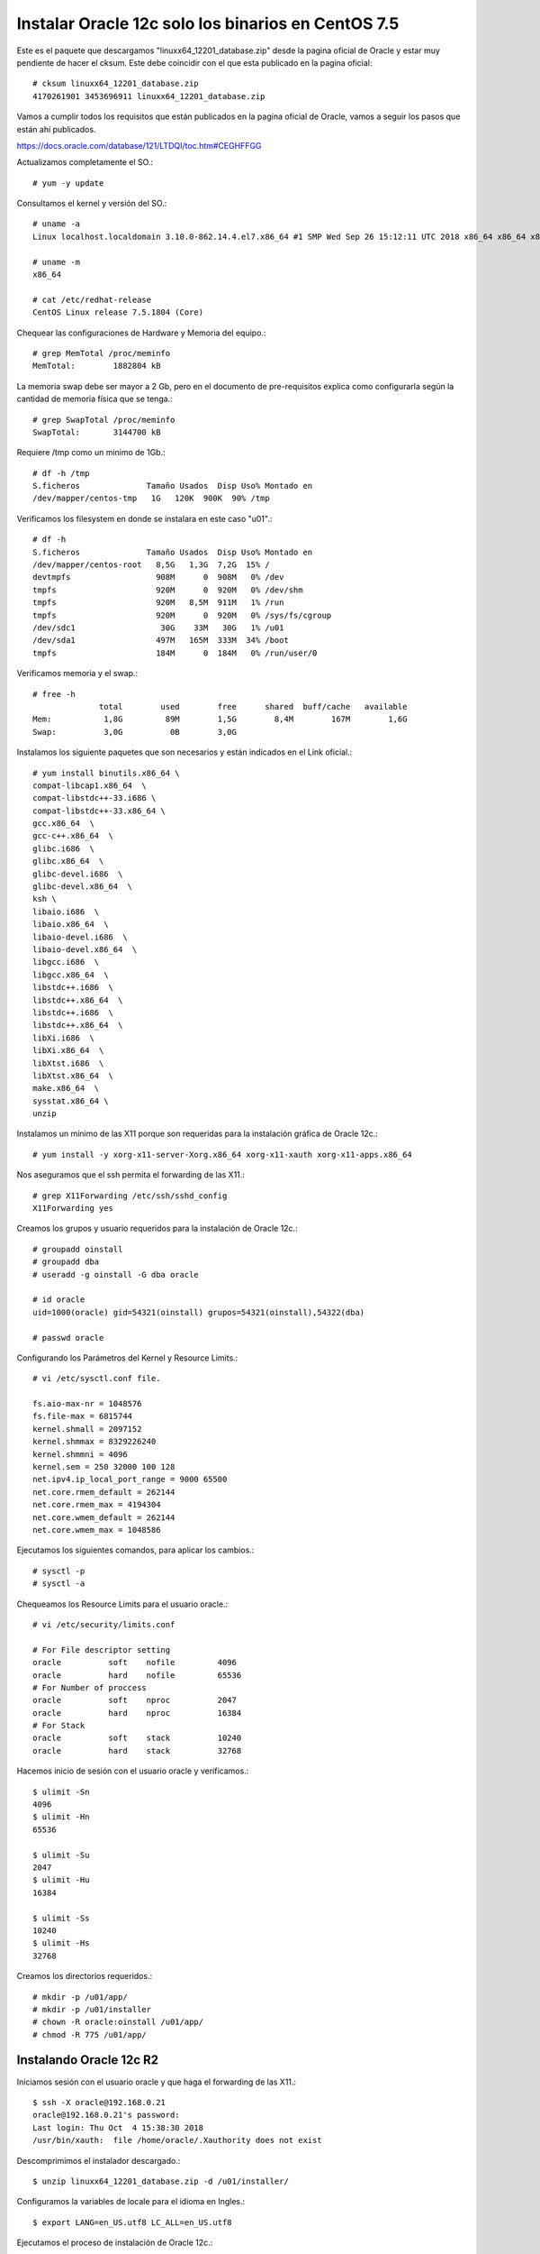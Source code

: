 Instalar Oracle 12c solo los binarios en CentOS 7.5
===================================================

Este es el paquete que descargamos "linuxx64_12201_database.zip" desde la pagina oficial de Oracle y estar muy pendiente de hacer el cksum. Este debe coincidir con el que esta publicado en la pagina oficial::


	# cksum linuxx64_12201_database.zip 
	4170261901 3453696911 linuxx64_12201_database.zip



Vamos a cumplir todos los requisitos que están publicados en la pagina oficial de Oracle, vamos a seguir los pasos que están ahí publicados.

https://docs.oracle.com/database/121/LTDQI/toc.htm#CEGHFFGG


Actualizamos completamente el SO.::

	# yum -y update

Consultamos el kernel y versión del SO.::

	# uname -a
	Linux localhost.localdomain 3.10.0-862.14.4.el7.x86_64 #1 SMP Wed Sep 26 15:12:11 UTC 2018 x86_64 x86_64 x86_64 GNU/Linux

	# uname -m
	x86_64

	# cat /etc/redhat-release 
	CentOS Linux release 7.5.1804 (Core)


Chequear las configuraciones de Hardware y Memoria del equipo.::

	# grep MemTotal /proc/meminfo
	MemTotal:        1882804 kB

La memoria swap debe ser mayor a 2 Gb, pero en el documento de pre-requisitos explica como configurarla según la cantidad de memoria física que se tenga.::

	# grep SwapTotal /proc/meminfo
	SwapTotal:       3144700 kB

Requiere /tmp como un minimo de 1Gb.::

	# df -h /tmp
	S.ficheros              Tamaño Usados  Disp Uso% Montado en
	/dev/mapper/centos-tmp   1G   120K  900K  90% /tmp

Verificamos los filesystem en donde se instalara en este caso "u01".::

	# df -h 
	S.ficheros              Tamaño Usados  Disp Uso% Montado en
	/dev/mapper/centos-root   8,5G   1,3G  7,2G  15% /
	devtmpfs                  908M      0  908M   0% /dev
	tmpfs                     920M      0  920M   0% /dev/shm
	tmpfs                     920M   8,5M  911M   1% /run
	tmpfs                     920M      0  920M   0% /sys/fs/cgroup
	/dev/sdc1                  30G    33M   30G   1% /u01
	/dev/sda1                 497M   165M  333M  34% /boot
	tmpfs                     184M      0  184M   0% /run/user/0

Verificamos memoria y el swap.::

	# free -h
		      total        used        free      shared  buff/cache   available
	Mem:           1,8G         89M        1,5G        8,4M        167M        1,6G
	Swap:          3,0G          0B        3,0G

Instalamos los siguiente paquetes que son necesarios y están indicados en el Link oficial.::

	# yum install binutils.x86_64 \
	compat-libcap1.x86_64  \
	compat-libstdc++-33.i686 \
	compat-libstdc++-33.x86_64 \
	gcc.x86_64  \
	gcc-c++.x86_64  \
	glibc.i686  \
	glibc.x86_64  \
	glibc-devel.i686  \
	glibc-devel.x86_64  \
	ksh \
	libaio.i686  \
	libaio.x86_64  \
	libaio-devel.i686  \
	libaio-devel.x86_64  \
	libgcc.i686  \
	libgcc.x86_64  \
	libstdc++.i686  \
	libstdc++.x86_64  \
	libstdc++.i686  \
	libstdc++.x86_64  \
	libXi.i686  \
	libXi.x86_64  \
	libXtst.i686  \
	libXtst.x86_64  \
	make.x86_64  \
	sysstat.x86_64 \
	unzip

Instalamos un mínimo de las X11 porque son requeridas para la instalación gráfica de Oracle 12c.::

	# yum install -y xorg-x11-server-Xorg.x86_64 xorg-x11-xauth xorg-x11-apps.x86_64

Nos aseguramos que el ssh permita el forwarding de las X11.::

	# grep X11Forwarding /etc/ssh/sshd_config 
	X11Forwarding yes

Creamos los grupos y usuario requeridos para la instalación de Oracle 12c.::

	# groupadd oinstall
	# groupadd dba
	# useradd -g oinstall -G dba oracle

	# id oracle
	uid=1000(oracle) gid=54321(oinstall) grupos=54321(oinstall),54322(dba)

	# passwd oracle

Configurando los Parámetros del Kernel y Resource Limits.::

	# vi /etc/sysctl.conf file.

	fs.aio-max-nr = 1048576
	fs.file-max = 6815744
	kernel.shmall = 2097152
	kernel.shmmax = 8329226240
	kernel.shmmni = 4096
	kernel.sem = 250 32000 100 128
	net.ipv4.ip_local_port_range = 9000 65500
	net.core.rmem_default = 262144
	net.core.rmem_max = 4194304
	net.core.wmem_default = 262144
	net.core.wmem_max = 1048586

Ejecutamos los siguientes comandos, para aplicar los cambios.::

	# sysctl -p
	# sysctl -a

Chequeamos los Resource Limits para el usuario oracle.::

	# vi /etc/security/limits.conf

	# For File descriptor setting
	oracle          soft    nofile         4096
	oracle          hard    nofile         65536
	# For Number of proccess
	oracle          soft    nproc          2047
	oracle          hard    nproc          16384
	# For Stack
	oracle          soft    stack          10240
	oracle          hard    stack          32768 


Hacemos inicio de sesión con el usuario oracle y verificamos.::

	$ ulimit -Sn
	4096
	$ ulimit -Hn
	65536

	$ ulimit -Su
	2047
	$ ulimit -Hu
	16384

	$ ulimit -Ss
	10240
	$ ulimit -Hs
	32768

Creamos los directorios requeridos.::

	# mkdir -p /u01/app/
	# mkdir -p /u01/installer
	# chown -R oracle:oinstall /u01/app/
	# chmod -R 775 /u01/app/

Instalando Oracle 12c R2
+++++++++++++++++++++++++

Iniciamos sesión con el usuario oracle y que haga el forwarding de las X11.::

	$ ssh -X oracle@192.168.0.21
	oracle@192.168.0.21's password: 
	Last login: Thu Oct  4 15:38:30 2018
	/usr/bin/xauth:  file /home/oracle/.Xauthority does not exist

Descomprimimos el instalador descargado.::

	$ unzip linuxx64_12201_database.zip -d /u01/installer/

Configuramos la variables de locale para el idioma en Ingles.::

	$ export LANG=en_US.utf8 LC_ALL=en_US.utf8

Ejecutamos el proceso de instalación de Oracle 12c.::

	$ /u01/installer/database/runInstaller
	Starting Oracle Universal Installer...

	Checking Temp space: must be greater than 500 MB.   Actual 7242 MB    Passed
	Checking swap space: must be greater than 150 MB.   Actual 3070 MB    Passed
	Checking monitor: must be configured to display at least 256 colors
	    >>> Could not execute auto check for display colors using command /usr/bin/xdpyinfo. Check if the DISPLAY variable is set.    Failed <<<<

	Some requirement checks failed. You must fulfill these requirements before

	continuing with the installation,

	Continue? (y/n) [n] y


	>>> Ignoring required pre-requisite failures. Continuing...
	Preparing to launch Oracle Universal Installer from /tmp/OraInstall2018-10-08_11-24-17AM. Please wait ...[oracle@localhost]



Seleccionamos las siguientes opciones para una configuración Básica.

	Oracle base: /u01/app/oracle
	Software location: /u01/app/oracle/product/12.2.0/dbhome_1
	Database file location: /u01/app/oracle/oradata
	Database edition: Enterprise Edition (7.5Gb)
	Character set: Unicode (AL32UTF8)
	OSDBA group: dba
	Global database name: orcl12c
	Password: America21
	Create as Container database: Uncheck


.. figure:: ../images/bin/01.png


.. figure:: ../images/bin/02.png


.. figure:: ../images/bin/03.png


.. figure:: ../images/04.png


.. figure:: ../images/bin/05.png


.. figure:: ../images/bin/06.png


.. figure:: ../images/bin/07.png


.. figure:: ../images/bin/08.png

Esto es excelente, si aun nos faltan paquetes o configurracines, Oracle siempre nos lo indicara y las acciones a tomar.

.. figure:: ../images/09.png


Sin salirnos de la instalación instalamos los componentes faltantes.:: 

	# yum install -y smartmontools

Pulsamos en el botón "check again" y ya debe estar listo y podemos continuar.


.. figure:: ../images/bin/10.png



.. figure:: ../images/bin/11.png


Es posible que en este punto nos solicite ejecutar los scripts para culminar los pre-requisito


.. figure:: ../images/bin/12.png

Nos vamos nuevamente a un terminal con **root** y ejecutamos los script que nos indicaron.::

	# /u01/app/oraInventory/orainstRoot.sh
	# /u01/app/oracle/product/12.2.0/dbhome_1/root.sh


Retornamos a la ventana de instalación  y le damos continuar.::

.. figure:: ../images/bin/13.png



.. figure:: ../images/bin/14.png


Culmina la instalación


.. figure:: ../images/bin/15.png


Specify an Instance Identifier (SID)
++++++++++++++++++++++++++++++++++++++

Decide on a unique Oracle system identifier (SID) for your instance, open a command window, and set the ORACLE_SID environment variable. Use this command windows for the subsequent steps.

ORACLE_SID is used to distinguish this instance from other Oracle Database instances that you may create later and run concurrently on the same host computer. The maximum number of characters for ORACLE_SID is 12, and only letters and numeric digits are permitted. On some platforms, the SID is case-sensitive.

	ORACLE_SID=mynewdb
	export ORACLE_SID

Ensure That the Required Environment Variables Are Set
++++++++++++++++++++++++++++++++++++++++++++++++++++++++

Depending on your platform, before you can start SQL*Plus (as required in Step 6: Connect to the Instance), you may have to set environment variables, or at least verify that they are set properly.

For example, on most platforms, ORACLE_SID and ORACLE_HOME must be set. In addition, it is advisable to set the PATH variable to include the ORACLE_HOME/bin directory. On the UNIX and Linux platforms, you must set these environment variables manually. On the Windows platform, OUI automatically assigns values to ORACLE_HOME and ORACLE_SID in the Windows registry. If you did not create a database upon installation, OUI does not set ORACLE_SID in the registry, and you will have to set the ORACLE_SID environment variable when you create your database later.:_

	export ORACLE_BASE=/u01/app/oracle
	export ORACLE_HOME=/u01/app/oracle/product/11.2.0
	export ORACLE_SID=mynewdb

Choose a Database Administrator Authentication Method
+++++++++++++++++++++++++++++++++++++++++++++++++++++++++

You must be authenticated and granted appropriate system privileges in order to create a database. You can authenticate as an administrator with the required privileges in the following ways:

	With a password file

	With operating system authentication

In this step, you decide on an authentication method.

If you decide to authenticate with a password file, create the password file as described in "Creating and Maintaining a Password File". If you decide to authenticate with operating system authentication, ensure that you log in to the host computer with a user account that is a member of the appropriate operating system user group. On the UNIX and Linux platforms, for example, this is typically the dba user group. On the Windows platform, the user installing the Oracle software is automatically placed in the required user group

See Also:
https://docs.oracle.com/cd/B28359_01/server.111/b28310/dba007.htm#ADMIN11059

Create the Initialization Parameter File

When an Oracle instance starts, it reads an initialization parameter file. This file can be a text file, which can be created and modified with a text editor, or a binary file, which is created and dynamically modified by the database. The binary file, which is preferred, is called a server parameter file. In this step, you create a text initialization parameter file. In a later step, you create a server parameter file from the text file.

One way to create the text initialization parameter file is to edit the sample presented in "Sample Initialization Parameter File - https://docs.oracle.com/cd/B28359_01/server.111/b28310/create005.htm#CIAGFFIE".

For convenience, store your initialization parameter file in the Oracle Database default location, using the default file name. Then when you start your database, it will not be necessary to specify the PFILE clause of the STARTUP command, because Oracle Database automatically looks in the default location for the initialization parameter file.

For more information about initialization parameters and the initialization parameter file, including the default name and location of the initialization parameter file for your platform, see "About Initialization Parameters and Initialization Parameter Files".::

	$ cp $ORACLE_HOME/dbs/init.ora $ORACLE_HOME/dbs/initmynewdb.ora

	$ vi $ORACLE_HOME/dbs/initmynewdb.ora

	db_name='mynewdb'
	memory_target=800M
	processes = 150
	audit_file_dest='$ORACLE_BASE/admin/mynewdb/adump'
	audit_trail ='db'
	db_block_size=8192
	db_domain=''
	db_recovery_file_dest='$ORACLE_BASE/fast_recovery_area'
	db_recovery_file_dest_size=2G
	diagnostic_dest='$ORACLE_BASE'
	dispatchers='(PROTOCOL=TCP) (SERVICE=ORCLXDB)'
	open_cursors=300 
	remote_login_passwordfile='EXCLUSIVE'
	undo_tablespace='UNDOTBS1'
	# You may want to ensure that control files are created on separate physical
	# devices
	control_files = (ora_control1, ora_control2)
	compatible ='11.2.0'

	$ mkdir -p $ORACLE_BASE/admin/mynewdb/adump

	$ mkdir -p $ORACLE_BASE/fast_recovery_area

Connect to the Instance
++++++++++++++++++++++++++


Start SQL*Plus and connect to your Oracle Database instance with the SYSDBA system privilege.

To authenticate with a password file, enter the following commands, and then enter the SYS password when prompted::

	$ sqlplus /nolog
	SQL> CONNECT SYS AS SYSDBA

To authenticate with operating system authentication, enter the following commands::

	$ sqlplus /nolog
	SQL> CONNECT / AS SYSDBA

SQL*Plus outputs the following message::

	Connected to an idle instance.

Create a Server Parameter File
+++++++++++++++++++++++++++++++++


The server parameter file enables you to change initialization parameters with the ALTER SYSTEM command and persist the changes across a database shutdown and startup. You create the server parameter file from your edited text initialization file.

The following SQL*Plus command reads the text initialization parameter file (PFILE) with the default name from the default location, creates a server parameter file (SPFILE) from the text initialization parameter file, and writes the SPFILE to the default location with the default SPFILE name.::

	SQL> CREATE SPFILE FROM PFILE;

	File created.

Start the Instance
+++++++++++++++++++

Start an instance without mounting a database. Typically, you do this only during database creation or while performing maintenance on the database. Use the STARTUP command with the NOMOUNT clause. In this example, because the initialization parameter file or server parameter file is stored in the default location, you are not required to specify the PFILE clause::

	SQL> STARTUP NOMOUNT
	ORACLE instance started.

	Total System Global Area  838860800 bytes
	Fixed Size		    8626240 bytes
	Variable Size		  553652160 bytes
	Database Buffers	  272629760 bytes
	Redo Buffers		    3952640 bytes



At this point, the instance memory is allocated and its processes are started. The database itself does not yet exist.

 Issue the CREATE DATABASE Statement
+++++++++++++++++++++++++++++++++++++

To create the new database, use the CREATE DATABASE statement.

Example 1

The following statement creates database mynewdb. This database name must agree with the DB_NAME parameter in the initialization parameter file. This example assumes the following:

	The initialization parameter file specifies the number and location of control files with the CONTROL_FILES parameter.

	The directory /u01/app/oracle/oradata/mynewdb exists.
::

CREATE DATABASE mynewdb
   USER SYS IDENTIFIED BY America21
   USER SYSTEM IDENTIFIED BY America22
   LOGFILE GROUP 1 ('/u01/app/oracle/oradata/mynewdb/redo01.log') SIZE 100M,
           GROUP 2 ('/u01/app/oracle/oradata/mynewdb/redo02.log') SIZE 100M,
           GROUP 3 ('/u01/app/oracle/oradata/mynewdb/redo03.log') SIZE 100M
   MAXLOGFILES 5
   MAXLOGMEMBERS 5
   MAXLOGHISTORY 1
   MAXDATAFILES 100
   CHARACTER SET US7ASCII
   NATIONAL CHARACTER SET AL16UTF16
   EXTENT MANAGEMENT LOCAL
   DATAFILE '/u01/app/oracle/oradata/mynewdb/system01.dbf' SIZE 325M REUSE
   SYSAUX DATAFILE '/u01/app/oracle/oradata/mynewdb/sysaux01.dbf' SIZE 325M REUSE
   DEFAULT TABLESPACE users
      DATAFILE '/u01/app/oracle/oradata/mynewdb/users01.dbf'
      SIZE 500M REUSE AUTOEXTEND ON MAXSIZE UNLIMITED
   DEFAULT TEMPORARY TABLESPACE tempts1
      TEMPFILE '/u01/app/oracle/oradata/mynewdb/temp01.dbf'
      SIZE 20M REUSE
   UNDO TABLESPACE undotbs
      DATAFILE '/u01/app/oracle/oradata/mynewdb/UNDOTBS1.dbf'
      SIZE 200M REUSE AUTOEXTEND ON MAXSIZE UNLIMITED;



A database is created with the following characteristics:

The database is named mynewdb. Its global database name is mynewdb.us.oracle.com, where the domain portion (us.oracle.com) is taken from the initialization file. See "Determining the Global Database Name".

Three control files are created as specified by the CONTROL_FILES initialization parameter, which was set before database creation in the initialization parameter file. See "Sample Initialization Parameter File" and "Specifying Control Files".

The passwords for user accounts SYS and SYSTEM are set to the values that you specified. Beginning with Release 11g, the passwords are case-sensitive. The two clauses that specify the passwords for SYS and SYSTEM are not mandatory in this release of Oracle Database. However, if you specify either clause, you must specify both clauses. For further information about the use of these clauses, see "Protecting Your Database: Specifying Passwords for Users SYS and SYSTEM".

The new database has three redo log files as specified in the LOGFILE clause. MAXLOGFILES, MAXLOGMEMBERS, and MAXLOGHISTORY define limits for the redo log. See Chapter 10, "Managing the Redo Log".

MAXDATAFILES specifies the maximum number of datafiles that can be open in the database. This number affects the initial sizing of the control file.

Note:

You can set several limits during database creation. Some of these limits are limited by and affected by operating system limits. For example, if you set MAXDATAFILES, Oracle Database allocates enough space in the control file to store MAXDATAFILES filenames, even if the database has only one datafile initially. However, because the maximum control file size is limited and operating system dependent, you might not be able to set all CREATE DATABASE parameters at their theoretical maximums.
For more information about setting limits during database creation, see the Oracle Database SQL Language Reference and your operating system–specific Oracle documentation.

The US7ASCII character set is used to store data in this database.

The AL16UTF16 character set is specified as the NATIONAL CHARACTER SET, used to store data in columns specifically defined as NCHAR, NCLOB, or NVARCHAR2.

The SYSTEM tablespace, consisting of the operating system file /u01/app/oracle/oradata/mynewdb/system01.dbf is created as specified by the DATAFILE clause. If a file with that name already exists, it is overwritten.

The SYSTEM tablespace is created as a locally managed tablespace. See "Creating a Locally Managed SYSTEM Tablespace".

A SYSAUX tablespace is created, consisting of the operating system file /u01/app/oracle/oradata/mynewdb/sysaux01.dbf as specified in the SYSAUX DATAFILE clause. See "About the SYSAUX Tablespace".

The DEFAULT TABLESPACE clause creates and names a default permanent tablespace for this database.

The DEFAULT TEMPORARY TABLESPACE clause creates and names a default temporary tablespace for this database. See "Creating a Default Temporary Tablespace".

The UNDO TABLESPACE clause creates and names an undo tablespace that is used to store undo data for this database if you have specified UNDO_MANAGEMENT=AUTO in the initialization parameter file. If you omit this parameter, it defaults to AUTO. See "Using Automatic Undo Management: Creating an Undo Tablespace".

Redo log files will not initially be archived, because the ARCHIVELOG clause is not specified in this CREATE DATABASE statement. This is customary during database creation. You can later use an ALTER DATABASE statement to switch to ARCHIVELOG mode. The initialization parameters in the initialization parameter file for mynewdb relating to archiving are LOG_ARCHIVE_DEST_1 and LOG_ARCHIVE_FORMAT. See Chapter 11, "Managing Archived Redo Logs".

